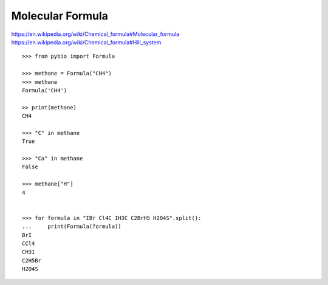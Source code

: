 Molecular Formula
*****************

https://en.wikipedia.org/wiki/Chemical_formula#Molecular_formula
https://en.wikipedia.org/wiki/Chemical_formula#Hill_system

::

    >>> from pybio import Formula

    >>> methane = Formula("CH4")
    >>> methane
    Formula('CH4')

    >> print(methane)
    CH4

    >>> "C" in methane
    True

    >>> "Ca" in methane
    False

    >>> methane["H"]
    4


    >>> for formula in "IBr Cl4C IH3C C2BrH5 H2O4S".split():
    ...     print(Formula(formula))
    BrI
    CCl4
    CH3I
    C2H5Br
    H2O4S
    



